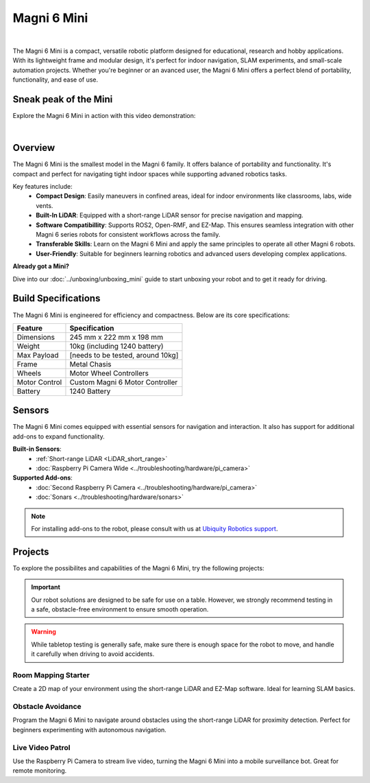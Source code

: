Magni 6 Mini
============

.. image:: /_static/models/magni6_mini.png
   :alt: Magni 6 Mini
   :width: 400px
   :align: center

|

The Magni 6 Mini is a compact, versatile robotic platform designed for educational, research and hobby applications. 
With its lightweight frame and modular design, it's perfect for indoor navigation, SLAM experiments, and small-scale automation projects.
Whether you're beginner or an avanced user, the Magni 6 Mini offers a perfect blend of portability, functionality, and ease of use.

Sneak peak of the Mini
######################

Explore the Magni 6 Mini in action with this video demonstration:

.. raw:: html

    <div style="display: flex; justify-content: center;"> 
        <iframe 
            width="560" height="315" 
            src="https://www.youtube.com/embed/Iw3Y6vlf8M0" 
            frameborder="0" 
            allowfullscreen 
            referrerpolicy="no-referrer-when-downgrade">
        </iframe>
    </div>

|

Overview
########

The Magni 6 Mini is the smallest model in the Magni 6 family. It offers balance of portability and functionality. 
It's compact and perfect for navigating tight indoor spaces while supporting advaned robotics tasks.

Key features include:
    - **Compact Design**: Easily maneuvers in confined areas, ideal for indoor environments like classrooms, labs, wide vents.
    - **Built-In LiDAR**: Equipped with a short-range LiDAR sensor for precise navigation and mapping.
    - **Software Compatibillity**: Supports ROS2, Open-RMF, and EZ-Map. This ensures seamless integration with other Magni 6 series robots for consistent workflows across the family.
    - **Transferable Skills**: Learn on the Magni 6 Mini and apply the same principles to operate all other Magni 6 robots.
    - **User-Friendly**: Suitable for beginners learning robotics and advanced users developing complex applications.


**Already got a Mini?**

Dive into our :doc:`../unboxing/unboxing_mini` guide to start unboxing your robot and to get it ready for driving.

Build Specifications
####################

The Magni 6 Mini is engineered for efficiency and compactness. Below are its core specifications:

==================  ================================
**Feature**         **Specification**
==================  ================================
Dimensions          245 mm x 222 mm x 198 mm
Weight              10kg (including 1240 battery)
Max Payload         [needs to be tested, around 10kg]
Frame               Metal Chasis
Wheels              Motor Wheel Controllers
Motor Control       Custom Magni 6 Motor Controller
Battery             1240 Battery
==================  ================================

Sensors
#######

The Magni 6 Mini comes equipped with essential sensors for navigation and interaction. 
It also has support for additional add-ons to expand functionality. 

**Built-in Sensors**:
    - :ref:`Short-range LiDAR <LiDAR_short_range>`
    - :doc:`Raspberry Pi Camera Wide <../troubleshooting/hardware/pi_camera>`

**Supported Add-ons**:
    - :doc:`Second Raspberry Pi Camera <../troubleshooting/hardware/pi_camera>`
    - :doc:`Sonars <../troubleshooting/hardware/sonars>`

.. TODO: Ask regarding the sonars.

.. note:: 

    For installing add-ons to the robot, please consult with us at `Ubiquity Robotics support <support@ubiquityrobotics.com>`_.


Projects
########

To explore the possibilites and capabilities of the Magni 6 Mini, try the following projects:

.. important:: 

    Our robot solutions are designed to be safe for use on a table. 
    However, we strongly recommend testing in a safe, obstacle-free environment to ensure smooth operation.

.. warning::
    
    While tabletop testing is generally safe, make sure there is enough space for the robot to move,
    and handle it carefully when driving to avoid accidents.


Room Mapping Starter 
~~~~~~~~~~~~~~~~~~~~

Create a 2D map of your environment using the short-range LiDAR and EZ-Map software. 
Ideal for learning SLAM basics.

Obstacle Avoidance
~~~~~~~~~~~~~~~~~~

Program the Magni 6 Mini to navigate around obstacles using the short-range LiDAR for proximity detection. 
Perfect for beginners experimenting with autonomous navigation.

Live Video Patrol
~~~~~~~~~~~~~~~~~

Use the Raspberry Pi Camera to stream live video, turning the Magni 6 Mini into a mobile surveillance bot. Great for remote monitoring.
